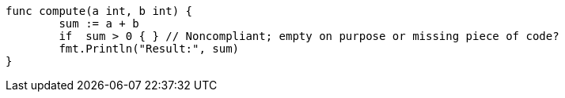 [source,go]
----
func compute(a int, b int) {
	sum := a + b
	if  sum > 0 { } // Noncompliant; empty on purpose or missing piece of code?
	fmt.Println("Result:", sum)
}
----
